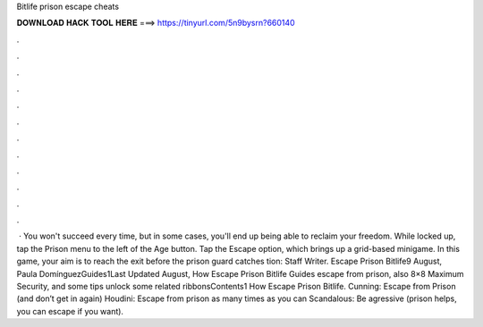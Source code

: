 Bitlife prison escape cheats

𝐃𝐎𝐖𝐍𝐋𝐎𝐀𝐃 𝐇𝐀𝐂𝐊 𝐓𝐎𝐎𝐋 𝐇𝐄𝐑𝐄 ===> https://tinyurl.com/5n9bysrn?660140

.

.

.

.

.

.

.

.

.

.

.

.

 · You won't succeed every time, but in some cases, you'll end up being able to reclaim your freedom. While locked up, tap the Prison menu to the left of the Age button. Tap the Escape option, which brings up a grid-based minigame. In this game, your aim is to reach the exit before the prison guard catches tion: Staff Writer. Escape Prison Bitlife9 August, Paula DomínguezGuides1Last Updated August, How Escape Prison Bitlife Guides escape from prison, also 8×8 Maximum Security, and some tips unlock some related ribbonsContents1 How Escape Prison Bitlife. Cunning: Escape from Prison (and don’t get in again) Houdini: Escape from prison as many times as you can Scandalous: Be agressive (prison helps, you can escape if you want).